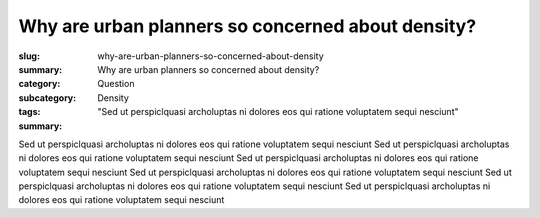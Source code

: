 Why are urban planners so concerned about density?
====================================================

:slug: why-are-urban-planners-so-concerned-about-density
:summary: Why are urban planners so concerned about density?
:category: Question
:subcategory:
:tags: Density
:summary: "Sed ut perspiclquasi archoluptas ni dolores eos qui ratione voluptatem sequi nesciunt"

.. :status: draft

Sed ut perspiclquasi archoluptas ni dolores eos qui ratione voluptatem sequi nesciunt 
Sed ut perspiclquasi archoluptas ni dolores eos qui ratione voluptatem sequi nesciunt Sed ut perspiclquasi archoluptas ni dolores eos qui ratione voluptatem sequi nesciunt Sed ut perspiclquasi archoluptas ni dolores eos qui ratione voluptatem sequi nesciunt Sed ut perspiclquasi archoluptas ni dolores eos qui ratione voluptatem sequi nesciunt Sed ut perspiclquasi archoluptas ni dolores eos qui ratione voluptatem sequi nesciunt


.. raw:: html

	<!DOCTYPE html>
	<meta charset="utf-8">
	<link rel="stylesheet" type="text/css" href="/code/css/graphParts.css">
	<body><script src="https://cdnjs.cloudflare.com/ajax/libs/d3/3.5.5/d3.min.js"></script>

	<script src="/code/javascript/graph-d3.js?graphName=density-1.json;centerNode=01>
	</script>